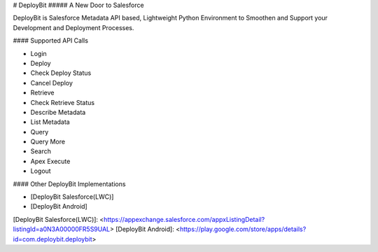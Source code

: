 # DeployBit
##### A New Door to Salesforce

DeployBit is Salesforce Metadata API based, Lightweight Python Environment to Smoothen and Support your Development and Deployment Processes.

#### Supported API Calls

- Login
- Deploy
- Check Deploy Status
- Cancel Deploy
- Retrieve
- Check Retrieve Status
- Describe Metadata
- List Metadata
- Query
- Query More
- Search
- Apex Execute
- Logout

#### Other DeployBit Implementations

- [DeployBit Salesforce(LWC)] 
- [DeployBit Android]

[DeployBit Salesforce(LWC)]: <https://appexchange.salesforce.com/appxListingDetail?listingId=a0N3A00000FR5S9UAL>
[DeployBit Android]: <https://play.google.com/store/apps/details?id=com.deploybit.deploybit>